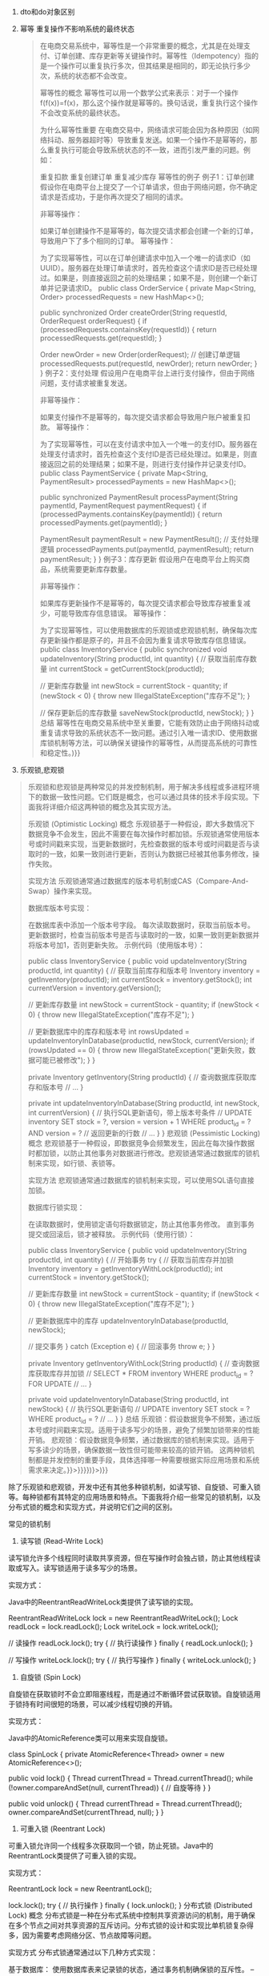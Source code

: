 1. dto和do对象区别

2. 幂等
   重复操作不影响系统的最终状态
   #+begin_quote
   在电商交易系统中，幂等性是一个非常重要的概念，尤其是在处理支付、订单创建、库存更新等关键操作时。幂等性（Idempotency）指的是一个操作可以重复执行多次，但其结果是相同的，即无论执行多少次，系统的状态都不会改变。

   幂等性的概念
   幂等性可以用一个数学公式来表示：对于一个操作
   f(f(x))=f(x)，那么这个操作就是幂等的。换句话说，重复执行这个操作不会改变系统的最终状态。

   为什么幂等性重要
   在电商交易中，网络请求可能会因为各种原因（如网络抖动、服务器超时等）导致重复发送。如果一个操作不是幂等的，那么重复执行可能会导致系统状态的不一致，进而引发严重的问题。例如：

   重复扣款
   重复创建订单
   重复减少库存
   幂等性的例子
   例子1：订单创建
   假设你在电商平台上提交了一个订单请求，但由于网络问题，你不确定请求是否成功，于是你再次提交了相同的请求。

   非幂等操作：

   如果订单创建操作不是幂等的，每次提交请求都会创建一个新的订单，导致用户下了多个相同的订单。
   幂等操作：

为了实现幂等性，可以在订单创建请求中加入一个唯一的请求ID（如UUID）。服务器在处理订单请求时，首先检查这个请求ID是否已经处理过。如果是，则直接返回之前的处理结果；如果不是，则创建一个新订单并记录请求ID。
public class OrderService {
private Map<String, Order> processedRequests = new HashMap<>();

public synchronized Order createOrder(String requestId, OrderRequest orderRequest) {
if (processedRequests.containsKey(requestId)) {
return processedRequests.get(requestId);
}

Order newOrder = new Order(orderRequest);
// 创建订单逻辑
processedRequests.put(requestId, newOrder);
    return newOrder;
	}
	}
例子2：支付处理
假设用户在电商平台上进行支付操作，但由于网络问题，支付请求被重复发送。

非幂等操作：

如果支付操作不是幂等的，每次提交请求都会导致用户账户被重复扣款。
幂等操作：

为了实现幂等性，可以在支付请求中加入一个唯一的支付ID。服务器在处理支付请求时，首先检查这个支付ID是否已经处理过。如果是，则直接返回之前的处理结果；如果不是，则进行支付操作并记录支付ID。
public class PaymentService {
private Map<String, PaymentResult> processedPayments = new HashMap<>();

public synchronized PaymentResult processPayment(String paymentId, PaymentRequest paymentRequest) {
if (processedPayments.containsKey(paymentId)) {
return processedPayments.get(paymentId);
}

PaymentResult paymentResult = new PaymentResult();
// 支付处理逻辑
processedPayments.put(paymentId, paymentResult);
return paymentResult;
}
}
例子3：库存更新
假设用户在电商平台上购买商品，系统需要更新库存数量。

非幂等操作：

如果库存更新操作不是幂等的，每次提交请求都会导致库存被重复减少，可能导致库存信息错误。
幂等操作：

为了实现幂等性，可以使用数据库的乐观锁或悲观锁机制，确保每次库存更新操作都是原子的，并且不会因为重复请求导致库存信息错误。
public class InventoryService {
public synchronized void updateInventory(String productId, int quantity) {
// 获取当前库存数量
int currentStock = getCurrentStock(productId);

// 更新库存数量
int newStock = currentStock - quantity;
if (newStock < 0) {
throw new IllegalStateException("库存不足");
}

// 保存更新后的库存数量
saveNewStock(productId, newStock);
}
}
总结
幂等性在电商交易系统中至关重要，它能有效防止由于网络抖动或重复请求导致的系统状态不一致问题。通过引入唯一请求ID、使用数据库锁机制等方法，可以确保关键操作的幂等性，从而提高系统的可靠性和稳定性。)}}
#+end_quote

3. 乐观锁,悲观锁
#+begin_quote
乐观锁和悲观锁是两种常见的并发控制机制，用于解决多线程或多进程环境下的数据一致性问题。它们既是概念，也可以通过具体的技术手段实现。下面我将详细介绍这两种锁的概念及其实现方法。

乐观锁 (Optimistic Locking)
概念
乐观锁基于一种假设，即大多数情况下数据竞争不会发生，因此不需要在每次操作时都加锁。乐观锁通常使用版本号或时间戳来实现，当更新数据时，先检查数据的版本号或时间戳是否与读取时的一致，如果一致则进行更新，否则认为数据已经被其他事务修改，操作失败。

实现方法
乐观锁通常通过数据库的版本号机制或CAS（Compare-And-Swap）操作来实现。

数据库版本号实现：

在数据库表中添加一个版本号字段。
每次读取数据时，获取当前版本号。
更新数据时，检查当前版本号是否与读取时的一致，如果一致则更新数据并将版本号加1，否则更新失败。
示例代码（使用版本号）：

public class InventoryService {
public void updateInventory(String productId, int quantity) {
// 获取当前库存和版本号
Inventory inventory = getInventory(productId);
int currentStock = inventory.getStock();
int currentVersion = inventory.getVersion();

// 更新库存数量
int newStock = currentStock - quantity;
if (newStock < 0) {
throw new IllegalStateException("库存不足");
}

// 更新数据库中的库存和版本号
int rowsUpdated = updateInventoryInDatabase(productId, newStock, currentVersion);
if (rowsUpdated == 0) {
throw new IllegalStateException("更新失败，数据可能已被修改");
}
}

private Inventory getInventory(String productId) {
// 查询数据库获取库存和版本号
// ...
}

private int updateInventoryInDatabase(String productId, int newStock, int currentVersion) {
// 执行SQL更新语句，带上版本号条件
																					    // UPDATE inventory SET stock = ?, version = version + 1 WHERE product_id = ? AND version = ?
																						    // 返回更新的行数
// ...
}
}
悲观锁 (Pessimistic Locking)
概念
悲观锁基于一种假设，即数据竞争会频繁发生，因此在每次操作数据时都加锁，以防止其他事务对数据进行修改。悲观锁通常通过数据库的锁机制来实现，如行锁、表锁等。

实现方法
悲观锁通常通过数据库的锁机制来实现，可以使用SQL语句直接加锁。

数据库行锁实现：

在读取数据时，使用锁定语句将数据锁定，防止其他事务修改。
直到事务提交或回滚后，锁才被释放。
示例代码（使用行锁）：

public class InventoryService {
public void updateInventory(String productId, int quantity) {
// 开始事务
try {
// 获取当前库存并加锁
Inventory inventory = getInventoryWithLock(productId);
int currentStock = inventory.getStock();

// 更新库存数量
int newStock = currentStock - quantity;
if (newStock < 0) {
throw new IllegalStateException("库存不足");
}

// 更新数据库中的库存
updateInventoryInDatabase(productId, newStock);

// 提交事务
} catch (Exception e) {
// 回滚事务
throw e;
}
}

private Inventory getInventoryWithLock(String productId) {
// 查询数据库获取库存并加锁
																																																			    // SELECT * FROM inventory WHERE product_id = ? FOR UPDATE
// ...
}

private void updateInventoryInDatabase(String productId, int newStock) {
// 执行SQL更新语句
																																																							    // UPDATE inventory SET stock = ? WHERE product_id = ?
// ...
}
}
总结
乐观锁：假设数据竞争不频繁，通过版本号或时间戳来实现。适用于读多写少的场景，避免了频繁加锁带来的性能开销。
悲观锁：假设数据竞争频繁，通过数据库的锁机制来实现。适用于写多读少的场景，确保数据一致性但可能带来较高的锁开销。
这两种锁机制都是并发控制的重要手段，具体选择哪一种需要根据实际应用场景和系统需求来决定。}}>}}}})}>)}}
#+end_quote

除了乐观锁和悲观锁，开发中还有其他多种锁机制，如读写锁、自旋锁、可重入锁等。每种锁都有其特定的应用场景和特点。下面我将介绍一些常见的锁机制，以及分布式锁的概念和实现方式，并说明它们之间的区别。

常见的锁机制
1. 读写锁 (Read-Write Lock)
读写锁允许多个线程同时读取共享资源，但在写操作时会独占锁，防止其他线程读取或写入。读写锁适用于读多写少的场景。

实现方式：

Java中的ReentrantReadWriteLock类提供了读写锁的实现。

ReentrantReadWriteLock lock = new ReentrantReadWriteLock();
Lock readLock = lock.readLock();
Lock writeLock = lock.writeLock();

// 读操作
readLock.lock();
try {
// 执行读操作
} finally {
readLock.unlock();
}

// 写操作
writeLock.lock();
try {
// 执行写操作
} finally {
writeLock.unlock();
}
2. 自旋锁 (Spin Lock)
自旋锁在获取锁时不会立即阻塞线程，而是通过不断循环尝试获取锁。自旋锁适用于锁持有时间很短的场景，可以减少线程切换的开销。

实现方式：

Java中的AtomicReference类可以用来实现自旋锁。

class SpinLock {
private AtomicReference<Thread> owner = new AtomicReference<>();

public void lock() {
Thread currentThread = Thread.currentThread();
while (!owner.compareAndSet(null, currentThread)) {
// 自旋等待
}
}

public void unlock() {
Thread currentThread = Thread.currentThread();
owner.compareAndSet(currentThread, null);
}
}
3. 可重入锁 (Reentrant Lock)
可重入锁允许同一个线程多次获取同一个锁，防止死锁。Java中的ReentrantLock类提供了可重入锁的实现。

实现方式：

ReentrantLock lock = new ReentrantLock();

lock.lock();
try {
// 执行操作
} finally {
lock.unlock();
}
分布式锁 (Distributed Lock)
概念
分布式锁是一种在分布式系统中控制共享资源访问的机制，用于确保在多个节点之间对共享资源的互斥访问。分布式锁的设计和实现比单机锁复杂得多，因为需要考虑网络分区、节点故障等问题。

实现方式
分布式锁通常通过以下几种方式实现：

基于数据库：
使用数据库表来记录锁的状态，通过事务机制确保锁的互斥性。
-- 创建锁表
CREATE TABLE distributed_lock (
lock_name VARCHAR(255) PRIMARY KEY,
    locked_by VARCHAR(255),
	locked_at TIMESTAMP
	);

	-- 获取锁
	INSERT INTO distributed_lock (lock_name, locked_by, locked_at)
	VALUES ('my_lock', 'node1', NOW())
	ON DUPLICATE KEY UPDATE
	locked_by = VALUES(locked_by), locked_at = VALUES(locked_at);

	-- 释放锁
	DELETE FROM distributed_lock WHERE lock_name = 'my_lock' AND locked_by = 'node1';
	基于Redis：
	使用Redis的原子操作和过期时间来实现分布式锁。
	String lockKey = "my_lock";
	String lockValue = UUID.randomUUID().toString();
	boolean acquired = redisTemplate.opsForValue().setIfAbsent(lockKey, lockValue, 10, TimeUnit.SECONDS);

if (acquired) {
try {
// 执行操作
} finally {
// 释放锁
if (lockValue.equals(redisTemplate.opsForValue().get(lockKey))) {
redisTemplate.delete(lockKey);
}
}
}
基于Zookeeper：
使用Zookeeper的临时节点和监视机制来实现分布式锁。
CuratorFramework client = CuratorFrameworkFactory.newClient("localhost:2181", new ExponentialBackoffRetry(1000, 3));
client.start();

InterProcessMutex lock = new InterProcessMutex(client, "/my_lock");

if (lock.acquire(10, TimeUnit.SECONDS)) {
try {
// 执行操作
} finally {
lock.release();
}
}
区别
使用场景：

单机锁（如乐观锁、悲观锁、读写锁、自旋锁、可重入锁）适用于单机环境，用于多线程之间的同步。
分布式锁适用于分布式系统，用于多个节点之间的同步。
实现复杂度：

单机锁的实现相对简单，主要依赖于语言和操作系统提供的同步机制。
分布式锁的实现较复杂，需要考虑网络延迟、节点故障、数据一致性等问题。
性能：

单机锁的性能通常较高，因为不涉及网络通信。
分布式锁的性能相对较低，因为需要通过网络进行通信，并且需要处理更多的故障场景。
总结
锁机制在并发编程中扮演着关键角色，选择合适的锁机制需要根据具体的应用场景和系统需求。单机锁适用于单机环境下的多线程同步，而分布式锁适用于分布式系统中的多节点同步。理解和合理使用这些锁机制，可以有效提高系统的并发性能和数据一致性。
* 分库分表

分库分表是一种常见的数据库水平拆分技术，主要用于解决单个数据库或单张表在高并发、大数据量场景下的性能瓶颈问题。通过将数据分散到多个数据库或多个表中，可以提高系统的性能和扩展性。

分库分表的概念
分库：将数据分散到多个数据库实例中，每个数据库实例可以独立处理一部分数据请求。
分表：将数据分散到多个表中，每个表只存储一部分数据。
分库分表的目的
提高性能：通过分散数据和请求，减少单个数据库实例或单张表的负载，提高系统的响应速度。
提高扩展性：可以通过增加数据库实例或表来扩展系统的容量，适应数据量和并发量的增长。
提高可用性：通过分库分表，可以实现数据的分布式存储和管理，提高系统的容错能力和可用性。
什么时候需要分库分表
分库分表通常在以下几种情况下考虑：

单表数据量过大：当单张表的数据量达到数百万甚至数亿条时，查询和更新操作的性能会显著下降。
单库并发量过高：当单个数据库实例的并发请求量过高，导致数据库连接池耗尽，响应时间变长。
扩展性需求：当系统需要水平扩展以应对数据量和并发量的增长时，分库分表是一个有效的解决方案。
数据隔离需求：为了满足业务需求，需要将不同类型的数据分开存储和管理。
分库分表的策略
分库分表的策略主要有以下几种：

按范围分表：根据数据的某个字段的范围进行分表，例如按日期范围分表。
按哈希分表：根据数据的某个字段的哈希值进行分表，将数据均匀分散到多个表中。
按模块分库：根据业务模块将数据分散到不同的数据库实例中，例如用户数据、订单数据分别存储在不同的数据库中。
按哈希分库：根据数据的某个字段的哈希值进行分库，将数据均匀分散到多个数据库实例中。
分库分表的例子
例子1：电商系统中的订单数据
假设一个电商系统中有一个订单表orders，随着业务的发展，订单数量迅速增长，单张表的数据量达到了数千万条，查询和更新操作变得非常慢。

解决方案：分库分表

按哈希分表：
将订单表按订单ID的哈希值进行分表，例如分成10张表：orders_0、orders_1、orders_2、...、orders_9。
-- 创建分表
CREATE TABLE orders_0 LIKE orders;
CREATE TABLE orders_1 LIKE orders;
-- 依次创建 orders_2 到 orders_9
按哈希分库：
将订单数据按订单ID的哈希值进行分库，例如分成2个数据库实例：db1和db2，每个数据库实例包含5张表。
// 分库分表策略
public class OrderService {
    private static final int DB_COUNT = 2;
        private static final int TABLE_COUNT = 10;

	    public void saveOrder(Order order) {
	            int dbIndex = order.getOrderId().hashCode() % DB_COUNT;
		            int tableIndex = order.getOrderId().hashCode() % TABLE_COUNT;

			            String dbName = "db" + dbIndex;
				            String tableName = "orders_" + tableIndex;

					            // 保存订单到对应的数据库和表
						            saveOrderToDatabase(dbName, tableName, order);
							        
	    }

	        private void saveOrderToDatabase(String dbName, String tableName, Order order) {
		        // 连接到指定的数据库和表，执行插入操作
			        // ...
				    
		}
		
}
例子2：社交网络中的用户数据
假设一个社交网络系统中有一个用户表users，随着用户数量的增长，单个数据库实例的并发请求量越来越高，导致响应时间变长。

解决方案：分库

按模块分库：
将用户数据和其他业务数据分开存储，例如将用户数据存储在user_db，将帖子数据存储在post_db。
-- 创建用户数据库和表
CREATE DATABASE user_db;
USE user_db;
CREATE TABLE users (
    user_id INT PRIMARY KEY,
        username VARCHAR(255),
	    email VARCHAR(255),
	        -- 其他字段
		
);

-- 创建帖子数据库和表
CREATE DATABASE post_db;
USE post_db;
CREATE TABLE posts (
    post_id INT PRIMARY KEY,
        user_id INT,
	    content TEXT,
	        -- 其他字段
		
);
按哈希分库：
将用户数据按用户ID的哈希值进行分库，例如分成4个数据库实例：user_db1、user_db2、user_db3、user_db4。
// 分库策略
public class UserService {
    private static final int DB_COUNT = 4;

        public void saveUser(User user) {
	        int dbIndex = user.getUserId().hashCode() % DB_COUNT;

		        String dbName = "user_db" + dbIndex;

			        // 保存用户到对应的数据库
				        saveUserToDatabase(dbName, user);
					    
	}

	    private void saveUserToDatabase(String dbName, User user) {
	            // 连接到指定的数据库，执行插入操作
		            // ...
			        
	    }
	    
}
总结
分库分表是解决高并发和大数据量场景下数据库性能瓶颈的重要手段。通过将数据分散到多个数据库实例或多个表中，可以提高系统的性能和扩展性。选择合适的分库分表策略，需要根据具体的业务需求和数据特点来决定。





